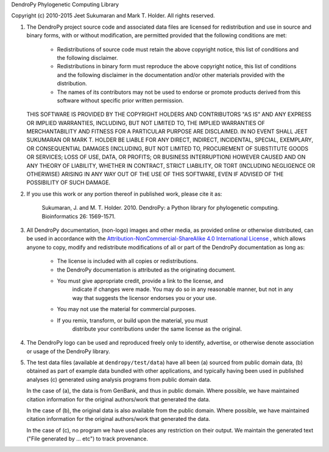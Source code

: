 DendroPy Phylogenetic Computing Library

Copyright (c) 2010-2015 Jeet Sukumaran and Mark T. Holder.
All rights reserved.

1.  The DendroPy project source code and associated data files are licensed for
    redistribution and use in source and binary forms, with or without
    modification, are permitted provided that the following conditions
    are met:

        *   Redistributions of source code must retain the above copyright
            notice, this list of conditions and the following disclaimer.

        *   Redistributions in binary form must reproduce the above copyright
            notice, this list of conditions and the following disclaimer in the
            documentation and/or other materials provided with the distribution.

        *   The names of its contributors may not be used to endorse or promote
            products derived from this software without specific prior written
            permission.

    THIS SOFTWARE IS PROVIDED BY THE COPYRIGHT HOLDERS AND CONTRIBUTORS "AS IS"
    AND ANY EXPRESS OR IMPLIED WARRANTIES, INCLUDING, BUT NOT LIMITED TO, THE
    IMPLIED WARRANTIES OF MERCHANTABILITY AND FITNESS FOR A PARTICULAR PURPOSE
    ARE DISCLAIMED. IN NO EVENT SHALL JEET SUKUMARAN OR MARK T. HOLDER BE
    LIABLE FOR ANY DIRECT, INDIRECT, INCIDENTAL, SPECIAL, EXEMPLARY, OR
    CONSEQUENTIAL DAMAGES (INCLUDING, BUT NOT LIMITED TO, PROCUREMENT OF
    SUBSTITUTE GOODS OR SERVICES; LOSS OF USE, DATA, OR PROFITS; OR
    BUSINESS INTERRUPTION) HOWEVER CAUSED AND ON ANY THEORY OF LIABILITY,
    WHETHER IN CONTRACT, STRICT LIABILITY, OR TORT (INCLUDING NEGLIGENCE OR
    OTHERWISE) ARISING IN ANY WAY OUT OF THE USE OF THIS SOFTWARE, EVEN
    IF ADVISED OF THE POSSIBILITY OF SUCH DAMAGE.

2.  If you use this work or any portion thereof in published work,
    please cite it as:

        Sukumaran, J. and M. T. Holder. 2010. DendroPy: a Python library
        for phylogenetic computing. Bioinformatics 26: 1569-1571.

3.  All DendroPy documentation, (non-logo) images and other media, as
    provided online or otherwise distributed, can be used in accordance with the
    `Attribution-NonCommercial-ShareAlike 4.0 International License
    <http://creativecommons.org/licenses/by-nc-sa/4.0/>`_ , which allows anyone
    to copy, modify and redistribute modifications of all or part of the DendroPy
    documentation as long as:

        * The license is included with all copies or redistributions.
        * the DendroPy documentation is attributed as the originating document.
        * You must give appropriate credit, provide a link to the license, and
            indicate if changes were made. You may do so in any reasonable
            manner, but not in any way that suggests the licensor endorses you or
            your use.
        * You may not use the material for commercial purposes.
        * If you remix, transform, or build upon the material, you must
            distribute your contributions under the same license as the original.

4.  The DendroPy logo can be used and reproduced freely only to identify,
    advertise, or otherwise denote association or usage of the DendroPy
    library.

5.  The test data files (available at ``dendropy/test/data``) have all been (a)
    sourced from public domain data, (b) obtained as part of example data
    bundled with other applications, and typically having been used in
    published analyses (c) generated using analysis programs from public domain
    data.

    In the case of (a), the data is from GenBank, and thus in public domain.
    Where possible, we have maintained citation information for the original
    authors/work that generated the data.

    In the case of (b), the original data is also available from the public
    domain. Where possible, we have maintained citation information for the
    original authors/work that generated the data.

    In the case of (c), no program we have used places any restriction on their
    output. We maintain the generated text ("File generated by ... etc")
    to track provenance.

